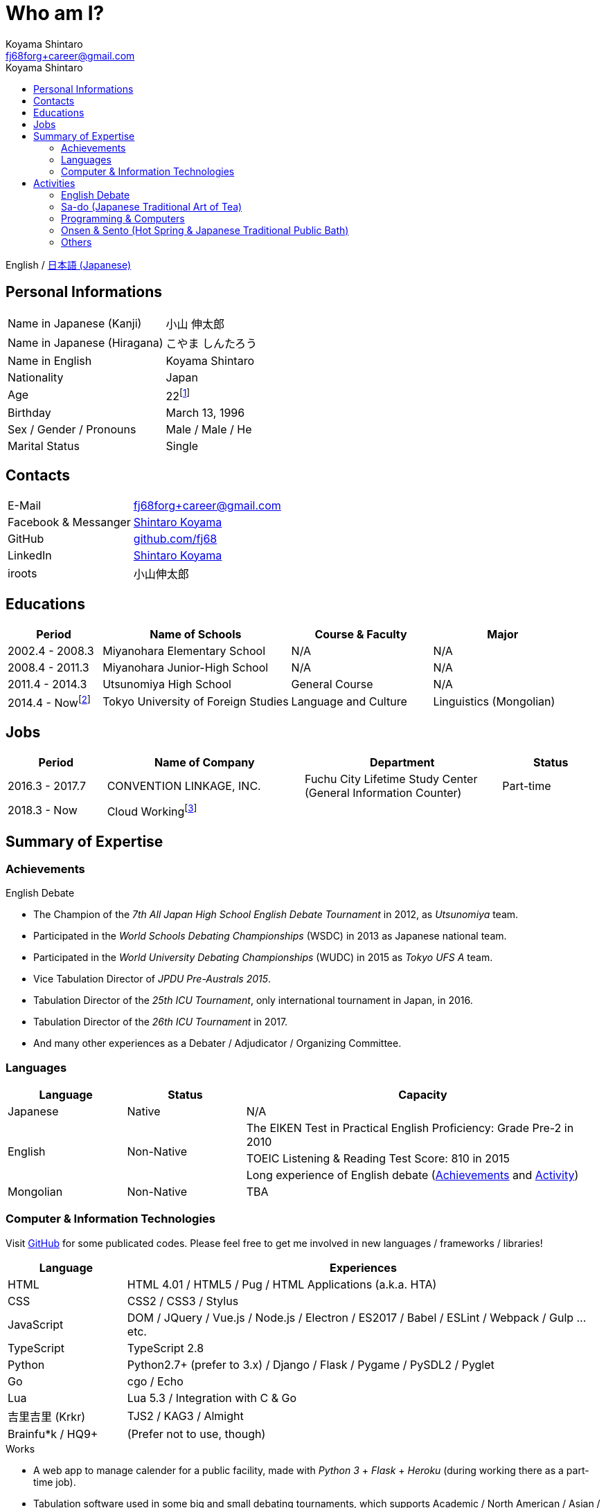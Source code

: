 Who am I?
=========
Koyama Shintaro <fj68forg+career@gmail.com>
:toc2:
:toc-title: Koyama Shintaro
:toclevels: 4
:sectanchors:
:prewrap!:
:icons: font
:title: Koyama Shintaro
:description: A portfolio of Koyama Shintaro.

English / link:portfolio.ja.html[日本語 (Japanese)]

== Personal Informations

[cols="2,3"]
|===
|Name in Japanese (Kanji)    |小山 伸太郎
|Name in Japanese (Hiragana) |こやま しんたろう
|Name in English             |Koyama Shintaro
|Nationality                 |Japan
|Age                         |22footnote:[As of March 13, 2018]
|Birthday                    |March 13, 1996
|Sex / Gender / Pronouns     |Male / Male / He
|Marital Status              |Single
|===

== Contacts

[cols="2,3"]
|===
|E-Mail              |fj68forg+career@gmail.com
|Facebook & Messanger|https://ja-jp.facebook.com/people/Shintaro-Koyama/100005114853540[Shintaro Koyama]
|GitHub              |https://github.com/fj68[github.com/fj68]
|LinkedIn            |https://www.linkedin.com/in/shintaro-koyama-5a872811b[Shintaro Koyama]
|iroots              |小山伸太郎
// |CrowdWorks          |https://crowdworks.jp/public/employees/365394[fj68]
|===

== Educations

[options="header", cols="2,4,3,3"]
|===
|Period         |Name of Schools                    |Course & Faculty    |Major
|2002.4 - 2008.3|Miyanohara Elementary School       |N/A                 |N/A
|2008.4 - 2011.3|Miyanohara Junior-High School      |N/A                 |N/A
|2011.4 - 2014.3|Utsunomiya High School             |General Course      |N/A
|2014.4 - Nowfootnote:[2017.9 - 2018.6 Study break]   |Tokyo University of Foreign Studies|Language and Culture|Linguistics (Mongolian)
|===

== Jobs

[options="header", cols="2,4,4,2"]
|===
|Period         |Name of Company         |Department                                                    |Status
|2016.3 - 2017.7|CONVENTION LINKAGE, INC.|Fuchu City Lifetime Study Center (General Information Counter)|Part-time
|2018.3 - Now   |Cloud Workingfootnote:[Writer and so on at https://crowdworks.jp/public/employees/365394[CrowdWorks]]| |
|===

[[skills]]
== Summary of Expertise

=== Achievements

[[achievements-debate]]
.English Debate
* The Champion of the __7th All Japan High School English Debate Tournament__ in 2012, as __Utsunomiya__ team.
* Participated in the __World Schools Debating Championships__ (WSDC) in 2013 as Japanese national team.
* Participated in the __World University Debating Championships__ (WUDC) in 2015 as __Tokyo UFS A__ team.
// * Semi-Finalist of the __2nd HPDU Competition__ in 2013 as __Utsunomiya B__ team.
// * The 2nd (5th?) best speaker of the __2nd HPDU Competition__ in 2013.
// * Oct-Finalist of __15th Gemini Cup__ in 2015 as __Joint B__ team.
* Vice Tabulation Director of __JPDU Pre-Australs 2015__.
* Tabulation Director of the __25th ICU Tournament__, only international tournament in Japan, in 2016.
* Tabulation Director of the __26th ICU Tournament__ in 2017.
* And many other experiences as a Debater / Adjudicator / Organizing Committee.

[[skills-lang]]
=== Languages

[options="header", cols="1,1,3"]
|===
|Language      |Status    |Capacity
|Japanese      |Native    |N/A
.3+|English .3+|Non-Native|The EIKEN Test in Practical English Proficiency: Grade Pre-2 in 2010
|TOEIC Listening & Reading Test Score: 810 in 2015
|Long experience of English debate (<<achievements-debate,Achievements>> and <<_english_debate,Activity>>)
|Mongolian     |Non-Native|TBA
|===

[[skills-computer]]
=== Computer & Information Technologies

Visit https://github.com/fj68[GitHub] for some publicated codes.
Please feel free to get me involved in new languages / frameworks / libraries!

[options="header", cols="1,4"]
|===
|Language        |Experiences
|HTML            |HTML 4.01 / HTML5 / Pug / HTML Applications (a.k.a. HTA)
|CSS             |CSS2 / CSS3 / Stylus
|JavaScript      |DOM / JQuery / Vue.js / Node.js / Electron / ES2017 / Babel / ESLint / Webpack / Gulp ...etc.
|TypeScript      |TypeScript 2.8
|Python          |Python2.7+ (prefer to 3.x) / Django / Flask / Pygame / PySDL2 / Pyglet
|Go              |cgo / Echo
|Lua             |Lua 5.3 / Integration with C & Go
|吉里吉里 (Krkr)     |TJS2 / KAG3 / Almight
|Brainfu*k / HQ9+|(Prefer not to use, though)
|===

.Works
* A web app to manage calender for a public facility, made with __Python 3__ + __Flask__ + __Heroku__ (during working there as a part-time job).
* Tabulation software used in some big and small debating tournaments, which supports Academic / North American / Asian / British Parliament / PDA styles (currently suspended due to circumstances).
* Small app to show train timetable and notice deadlines by alarm, using __HTA__ (for a member of same club who often forgot the time to leave the school).
* And many others.

== Activities

=== English Debate

Started as a member of __English Club__ in my high school, then move to http://tufsess.wixsite.com/tufsess/debate[__TUFS ESS Debate Sction__] in my university.

Now I`'m mainly participating as a tabulation adviser or an adjudicator instead of a debater I used to be.
However, it doesn`'t mean I never debate, of course!

See <<achievements-debate,Achievements>> for a part of my history.

=== Sa-do (Japanese Traditional Art of Tea)

From age 7, I`' ve practiced 茶道 (Sa-do, https://en.wikipedia.org/wiki/Japanese_tea_ceremony[Wikipedia]).
Though it had suspended during age 10-17 due to circumstances, it resumed when I became a university student.

Not only studying how to make a delicious cup of tea, I`' ve learned the heart of 和 (Wa, peace and harmony).

=== Programming & Computers

When I was age 9, I met programming and computers.

Until I became a high school student, __Windows 98 SE__ is my main computer and my best favorite OS was __Windows 2000__.
After installing __Slack__, my fiirst Linux Distro into the USB memory, I noticed that Windows is not the only available OS.

I have touched all versions of __Microsoft Windows__ series except __Windows 3.x__ (including original __MS-DOS__), __Windows Me__ and __Windows NT__ at least for a year.
As for Linux Distros, I was a user of __Ubuntu__, __Slack__, __Puppy Linux__ and __CentOS__.

Now I mainly use __Linux Mint 18.3 Xfce Edition__, while considering to switch to __Debian__ or __Fedora__ recently.
Sadly, __Macintosh__ has not added to my history yet.

I love programming languages and am interested in the type systems in recent years.

__HTML 4.01__ and __CSS 2__ was my initial experience and my favorite was __JavaScript 1.x__ (1.5, maybe).
Since then, I played with __HSP__, __C/C++__, Assembly (__NASM__), Tcl/Tk, __NScripter__, __TJS/KAG__, __CatSystem2__, __Lua__, __C#__, __Python__, Kotlin, __Haxe__/__Neko__, __OCaml__, __Go__, __TypeScript__ ...etc.
Because I love programming languages itself, learning new programming languages are very fun as you know!

See <<skills-computer>> for my available skills.

=== Onsen & Sento (Hot Spring & Japanese Traditional Public Bath)

I love bath!
Thus it is quite natural to become a primary member of __Sento Society__ (a.k.a. http://tufsen.jp/english/[__TUFSen__]) in my university.

While I experinced the Financial Director for almost 1.5 years there, we hold our 1st and 2nd __Sento Training Camp of the Year__, exhibitions at __Gaigosai__ (school festival of my university), __Sento-Tour__ events per half the year and __Monthly Sento Visits__ events.
Also, we started __General Meeting__ per half a year, in adddition to __Weekly Meeting of Boards__.

Now I`'m a ex-member, but bath still attraccts me.

My favorite Onsens are sulfur springs like __Shika no Yu__, __Suka Yu__ or __Furutobe Onsen__.

=== Others

* Reading Books (Novels & Essays)
* Watching Movies & Animes
* Singing Songs
* Playing Piano (not well yet)
* Cooking
* Camera & Photo (I use __Pentax K-5__ & __smc PENTAX DA 18-55mm F3.5-5.6AL WR__)
* Disney (especially, Musics, Attractions and BGS)



